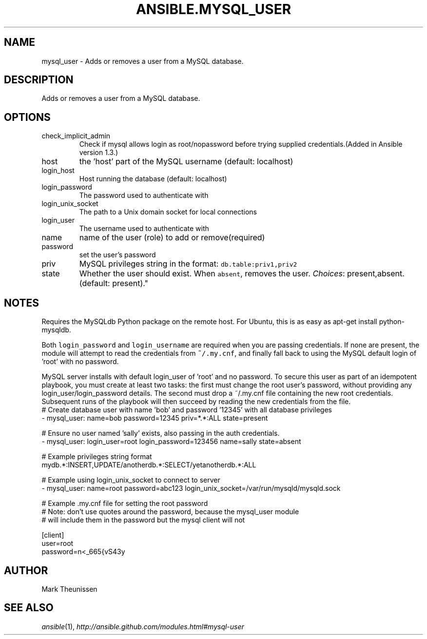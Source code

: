 .TH ANSIBLE.MYSQL_USER 3 "2013-09-13" "1.3.0" "ANSIBLE MODULES"
." generated from library/database/mysql_user
.SH NAME
mysql_user \- Adds or removes a user from a MySQL database.
." ------ DESCRIPTION
.SH DESCRIPTION
.PP
Adds or removes a user from a MySQL database. 
." ------ OPTIONS
."
."
.SH OPTIONS
   
.IP check_implicit_admin
Check if mysql allows login as root/nopassword before trying supplied credentials.(Added in Ansible version 1.3.)
   
.IP host
the 'host' part of the MySQL username (default: localhost)   
.IP login_host
Host running the database (default: localhost)   
.IP login_password
The password used to authenticate with   
.IP login_unix_socket
The path to a Unix domain socket for local connections   
.IP login_user
The username used to authenticate with   
.IP name
name of the user (role) to add or remove(required)   
.IP password
set the user's password   
.IP priv
MySQL privileges string in the format: \fCdb.table:priv1,priv2\fR   
.IP state
Whether the user should exist.  When \fCabsent\fR, removes the user.
.IR Choices :
present,absent. (default: present)."
."
." ------ NOTES
.SH NOTES
.PP
Requires the MySQLdb Python package on the remote host. For Ubuntu, this is as easy as apt-get install python-mysqldb. 
.PP
Both \fClogin_password\fR and \fClogin_username\fR are required when you are passing credentials. If none are present, the module will attempt to read the credentials from \fC~/.my.cnf\fR, and finally fall back to using the MySQL default login of 'root' with no password. 
.PP
MySQL server installs with default login_user of 'root' and no password. To secure this user as part of an idempotent playbook, you must create at least two tasks: the first must change the root user's password, without providing any login_user/login_password details. The second must drop a ~/.my.cnf file containing the new root credentials. Subsequent runs of the playbook will then succeed by reading the new credentials from the file. 
."
."
." ------ EXAMPLES
." ------ PLAINEXAMPLES
.nf
# Create database user with name 'bob' and password '12345' with all database privileges
- mysql_user: name=bob password=12345 priv=*.*:ALL state=present

# Ensure no user named 'sally' exists, also passing in the auth credentials.
- mysql_user: login_user=root login_password=123456 name=sally state=absent

# Example privileges string format
mydb.*:INSERT,UPDATE/anotherdb.*:SELECT/yetanotherdb.*:ALL

# Example using login_unix_socket to connect to server
- mysql_user: name=root password=abc123 login_unix_socket=/var/run/mysqld/mysqld.sock

# Example .my.cnf file for setting the root password
# Note: don't use quotes around the password, because the mysql_user module
# will include them in the password but the mysql client will not

[client]
user=root
password=n<_665{vS43y

.fi

." ------- AUTHOR
.SH AUTHOR
Mark Theunissen
.SH SEE ALSO
.IR ansible (1),
.I http://ansible.github.com/modules.html#mysql-user